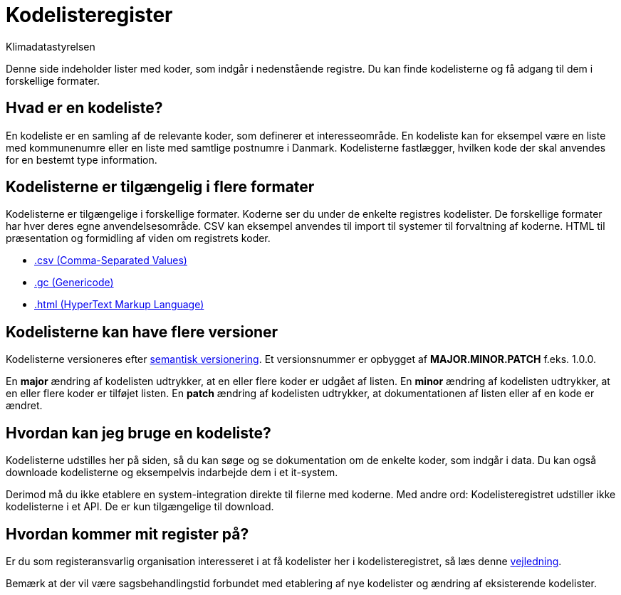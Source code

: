 = Kodelisteregister
:author: Klimadatastyrelsen
:description: Denne side indeholder lister med koder, som indgår i nedenstående registre. Du kan finde kodelisterne og få adgang til dem i forskellige formater.
:encoding: utf-8
:keywords: kodeliste, kodelister, genericode
:lang: da
:nofooter:

Denne side indeholder lister med koder, som indgår i nedenstående registre. Du kan finde kodelisterne og få adgang til dem i forskellige formater.

== Hvad er en kodeliste?

En kodeliste er en samling af de relevante koder, som definerer et interesseområde. En kodeliste kan for eksempel være en liste med kommunenumre eller en liste med samtlige postnumre i Danmark. Kodelisterne fastlægger, hvilken kode der skal anvendes for en bestemt type information.

== Kodelisterne er tilgængelig i flere formater

Kodelisterne er tilgængelige i forskellige formater. Koderne ser du under de enkelte registres kodelister. De forskellige formater har hver deres egne anvendelsesområde. CSV kan eksempel anvendes til import til systemer til forvaltning af koderne. HTML til præsentation og formidling af viden om registrets koder.

* https://www.rfc-editor.org/info/rfc4180[.csv (Comma-Separated Values)]
* https://docs.oasis-open.org/codelist/genericode/v1.0/genericode-v1.0.html[.gc (Genericode)]
* https://html.spec.whatwg.org/[.html (HyperText Markup Language)]

== Kodelisterne kan have flere versioner

Kodelisterne versioneres efter https://semver.org/lang/da/[semantisk versionering]. Et versionsnummer er opbygget af *MAJOR.MINOR.PATCH* f.eks. 1.0.0.

En *major* ændring af kodelisten udtrykker, at en eller flere koder er udgået af listen. En *minor* ændring af kodelisten udtrykker, at en eller flere koder er tilføjet listen. En *patch* ændring af kodelisten udtrykker, at dokumentationen af listen eller af en kode er ændret.

== Hvordan kan jeg bruge en kodeliste?

Kodelisterne udstilles her på siden, så du kan søge og se dokumentation om de enkelte koder, som indgår i data. Du kan også downloade kodelisterne og eksempelvis indarbejde dem i et it-system.

Derimod må du ikke etablere en system-integration direkte til filerne med koderne. Med andre ord: Kodelisteregistret udstiller ikke kodelisterne i et API. De er kun tilgængelige til download.

== Hvordan kommer mit register på?

Er du som registeransvarlig organisation interesseret i at få kodelister her i kodelisteregistret, så læs denne https://confluence.sdfi.dk/x/AoBXCQ[vejledning].

Bemærk at der vil være sagsbehandlingstid forbundet med etablering af nye kodelister og ændring af eksisterende kodelister.